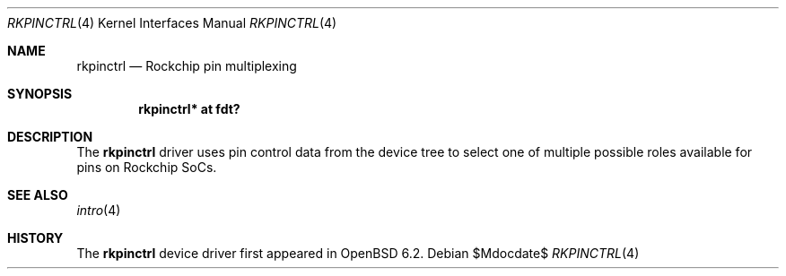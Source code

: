 .\"	$OpenBSD$
.\"
.\" Copyright (c) 2018 Jonathan Gray <jsg@openbsd.org>
.\"
.\" Permission to use, copy, modify, and distribute this software for any
.\" purpose with or without fee is hereby granted, provided that the above
.\" copyright notice and this permission notice appear in all copies.
.\"
.\" THE SOFTWARE IS PROVIDED "AS IS" AND THE AUTHOR DISCLAIMS ALL WARRANTIES
.\" WITH REGARD TO THIS SOFTWARE INCLUDING ALL IMPLIED WARRANTIES OF
.\" MERCHANTABILITY AND FITNESS. IN NO EVENT SHALL THE AUTHOR BE LIABLE FOR
.\" ANY SPECIAL, DIRECT, INDIRECT, OR CONSEQUENTIAL DAMAGES OR ANY DAMAGES
.\" WHATSOEVER RESULTING FROM LOSS OF USE, DATA OR PROFITS, WHETHER IN AN
.\" ACTION OF CONTRACT, NEGLIGENCE OR OTHER TORTIOUS ACTION, ARISING OUT OF
.\" OR IN CONNECTION WITH THE USE OR PERFORMANCE OF THIS SOFTWARE.
.\"
.Dd $Mdocdate$
.Dt RKPINCTRL 4
.Os
.Sh NAME
.Nm rkpinctrl
.Nd Rockchip pin multiplexing
.Sh SYNOPSIS
.Cd "rkpinctrl* at fdt?"
.Sh DESCRIPTION
The
.Nm
driver uses pin control data from the device tree to select one of
multiple possible roles available for pins on Rockchip SoCs.
.Sh SEE ALSO
.Xr intro 4
.Sh HISTORY
The
.Nm
device driver first appeared in
.Ox 6.2 .
